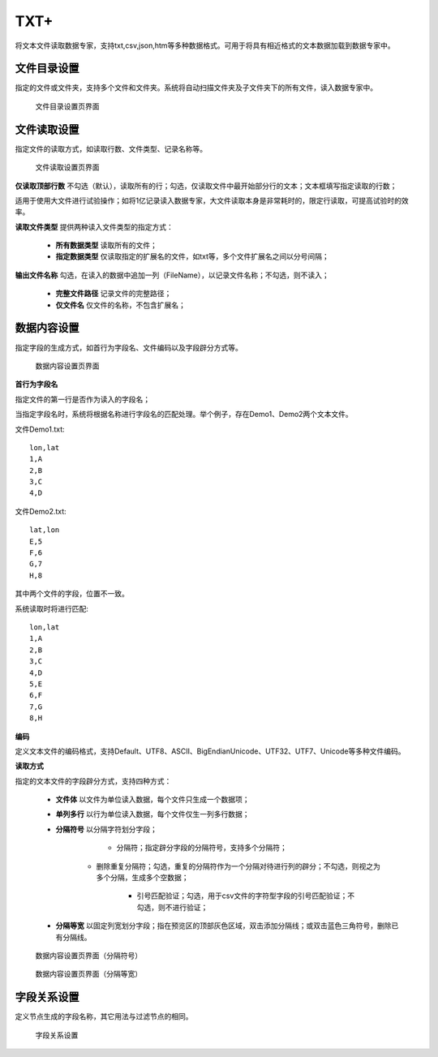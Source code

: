 ﻿.. NodeTXTEx

TXT+
=====================
将文本文件读取数据专家，支持txt,csv,json,htm等多种数据格式。可用于将具有相近格式的文本数据加载到数据专家中。


文件目录设置
-----------------

指定的文件或文件夹，支持多个文件和文件夹。系统将自动扫描文件夹及子文件夹下的所有文件，读入数据专家中。

.. figure:: images/NodeTXTEx01.jpg
   :align: center
   :figwidth: 90% 
   :name: plate 

   文件目录设置页界面
   
   
文件读取设置
-----------------

指定文件的读取方式，如读取行数、文件类型、记录名称等。

.. figure:: images/NodeTXTEx02.jpg
   :align: center
   :figwidth: 90% 
   :name: plate        

   文件读取设置页界面

**仅读取顶部行数** 不勾选（默认），读取所有的行；勾选，仅读取文件中最开始部分行的文本；文本框填写指定读取的行数；

适用于使用大文件进行试验操作；如将1亿记录读入数据专家，大文件读取本身是非常耗时的，限定行读取，可提高试验时的效率。

**读取文件类型** 提供两种读入文件类型的指定方式：

   * **所有数据类型** 读取所有的文件；
   * **指定数据类型** 仅读取指定的扩展名的文件，如txt等，多个文件扩展名之间以分号间隔；
   
**输出文件名称** 勾选，在读入的数据中追加一列（FileName），以记录文件名称；不勾选，则不读入；

   * **完整文件路径** 记录文件的完整路径；
   * **仅文件名** 仅文件的名称，不包含扩展名；
   
   
数据内容设置
-----------------

指定字段的生成方式，如首行为字段名、文件编码以及字段辟分方式等。

.. figure:: images/NodeTXTEx03.jpg
   :align: center
   :figwidth: 90% 
   :name: plate   
   
   数据内容设置页界面
   

**首行为字段名** 

指定文件的第一行是否作为读入的字段名；

当指定字段名时，系统将根据名称进行字段名的匹配处理。举个例子，存在Demo1、Demo2两个文本文件。

文件Demo1.txt::
  
  lon,lat
  1,A
  2,B
  3,C
  4,D

文件Demo2.txt::

  lat,lon
  E,5
  F,6
  G,7
  H,8

其中两个文件的字段，位置不一致。

系统读取时将进行匹配::

  lon,lat
  1,A
  2,B
  3,C
  4,D
  5,E
  6,F
  7,G
  8,H

**编码**

定义文本文件的编码格式，支持Default、UTF8、ASCII、BigEndianUnicode、UTF32、UTF7、Unicode等多种文件编码。

**读取方式**

指定的文本文件的字段辟分方式，支持四种方式：

  * **文件体** 以文件为单位读入数据，每个文件只生成一个数据项；
  * **单列多行** 以行为单位读入数据，每个文件仅生一列多行数据；
  * **分隔符号** 以分隔字符划分字段；
     
	 * 分隔符；指定辟分字段的分隔符号，支持多个分隔符；
	 
     * 删除重复分隔符；勾选，重复的分隔符作为一个分隔对待进行列的辟分；不勾选，则视之为多个分隔，生成多个空数据；
	
	 * 引号匹配验证；勾选，用于csv文件的字符型字段的引号匹配验证；不勾选，则不进行验证；
  
  * **分隔等宽** 以固定列宽划分字段；指在预览区的顶部灰色区域，双击添加分隔线；或双击蓝色三角符号，删除已有分隔线。
  	   
.. figure:: images/NodeTXTEx04.jpg
   :align: center
   :figwidth: 90% 
   :name: plate   
   
   数据内容设置页界面（分隔符号）  

.. figure:: images/NodeTXTEx05.jpg
   :align: center
   :figwidth: 90% 
   :name: plate   
   
   数据内容设置页界面（分隔等宽）
   
字段关系设置
-----------------  

定义节点生成的字段名称，其它用法与过滤节点的相同。

.. figure:: images/NodeTXTEx06.jpg
   :align: center
   :figwidth: 90% 
   :name: plate   
   
   字段关系设置
 
   